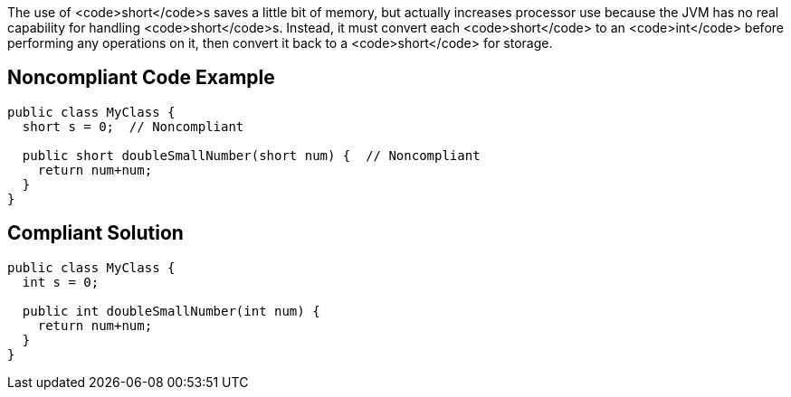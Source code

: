 The use of <code>short</code>s saves a little bit of memory, but actually increases processor use because the JVM has no real capability for handling <code>short</code>s. Instead, it must convert each <code>short</code> to an <code>int</code> before performing any operations on it, then convert it back to a <code>short</code> for storage.


== Noncompliant Code Example

----
public class MyClass {
  short s = 0;  // Noncompliant

  public short doubleSmallNumber(short num) {  // Noncompliant
    return num+num;
  }
}
----


== Compliant Solution

----
public class MyClass {
  int s = 0;

  public int doubleSmallNumber(int num) {
    return num+num;
  }
}
----


